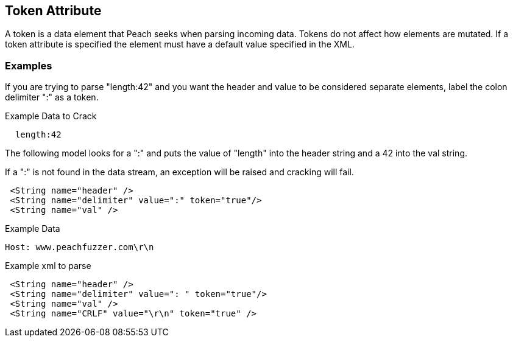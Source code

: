 [[token]]
== Token Attribute ==

// Reviewed:
//  - 01/30/2014: Seth & Mike: Outlined

// * Discuss
// * Point out we still mutate
// * point out only used on cracking
// * Point out custom mutators can "see" that an element is a token (if they wish)
// * Common usage: Choice blocks, unsized elements
// * Talk about token vs. constraint
//  * Speed difference
//  * constraint doesn't allow length/size
// * Point out token will assign length
// expand description
// * Do we scan by bit or bytes?
//  * Will Number size="3" work?
//  * Will Number size="3" String token=true work?

A token is a data element that Peach seeks when parsing incoming data.  Tokens do not affect how elements are mutated.  If a token attribute is specified the element must have a default value specified in the XML.

// TODO

/////////
RAB - 01/29/2016
New description - pending Seth's OK.
    
A token is a data element that Peach seeks when parsing incoming data. A token acts as a marker when cracking incoming data. Typical usage is to mark the end of an unsized data element or to specify a "choice" in branch processing. 

The token attribute designates a data element as a token. The data element with the token attribute is still a data element that receives all applicable mutations over the course of a test session. Being a token does not change the mutations performed on the data element. Tokens are visible to custom mutators, to use or ignore as appropriate. 

A data element that receives the token attribute must have a default value specified in the XML. It must always have a value.

A token represents a specific value that Peach searches for in the input stream, and can be summed up by the question, “Is the data value as equal or not equal to the token?” A constraint represents a similar, but broader expression that evaluates as `true` or `false`. A constraint is syntactically a python expression that can perform `true` / `false` comparison, such as a case-insensitive comparison of input data with a defined character string. 

A token will assign length to the associated data element; a constraint does not permit the data element to specify a size or a length.



/////////

=== Examples

// Expand on examples with some working examples parsing text.
// Talk about token vs. constraint
// Common usages
//  * Choice statement
//  * Unsized elements
// Comma separated list
// HTTP

If you are trying to parse "length:42" and you want the header and value to be considered separate elements, label the colon delimiter ":" as a token.

.Example Data to Crack
----
  length:42 
----

The following model looks for a ":" and puts the value of "length" into the header string and a 42 into the val string.

If a ":" is not found in the data stream, an exception will be raised and cracking will fail.

[source,xml]
----
 <String name="header" />
 <String name="delimiter" value=":" token="true"/> 
 <String name="val" /> 
----

.Example Data
----
Host: www.peachfuzzer.com\r\n
----

.Example xml to parse
[source,xml]
----
 <String name="header" />
 <String name="delimiter" value=": " token="true"/>
 <String name="val" />
 <String name="CRLF" value="\r\n" token="true" />
----
